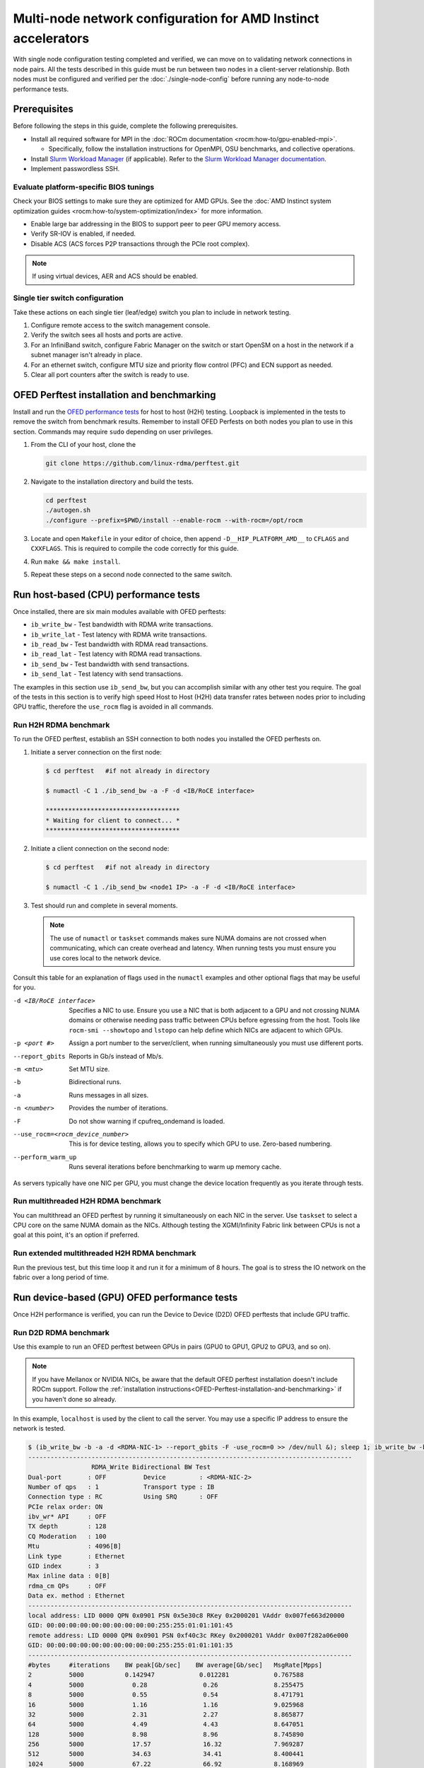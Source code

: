 .. meta::
   :description: Learn how to configure multiple nodes for network testing.
   :keywords: network validation, DCGPU, multi node, ROCm, RCCL, machine learning, LLM, usage, tutorial

**************************************************************
Multi-node network configuration for AMD Instinct accelerators
**************************************************************

With single node configuration testing completed and verified, we can move on to
validating network connections in node pairs. All the tests described in this
guide must be run between two nodes in a client-server relationship. Both nodes
must be configured and verified per the :doc:`./single-node-config`
before running any node-to-node performance tests.

.. _Multinode-Prerequisites:

Prerequisites
=============

Before following the steps in this guide, complete the following prerequisites.

* Install all required software for MPI in the
  :doc:`ROCm documentation <rocm:how-to/gpu-enabled-mpi>`.

  * Specifically, follow the installation instructions for OpenMPI, OSU
    benchmarks, and collective operations.

* Install `Slurm Workload Manager <https://slurm.schedmd.com/quickstart_admin.html>`_
  (if applicable). Refer to the
  `Slurm Workload Manager documentation <https://slurm.schedmd.com/documentation.html>`_.

* Implement passwordless SSH.

Evaluate platform-specific BIOS tunings
---------------------------------------

Check your BIOS settings to make sure they are optimized for AMD GPUs. See the
:doc:`AMD Instinct system optimization guides <rocm:how-to/system-optimization/index>`
for more information.

* Enable large bar addressing in the BIOS to support peer to peer GPU memory
  access.

* Verify SR-IOV is enabled, if needed.

* Disable ACS (ACS forces P2P transactions through the PCIe root complex).

.. note::

   If using virtual devices, AER and ACS should be enabled.

Single tier switch configuration
--------------------------------

Take these actions on each single tier (leaf/edge) switch you plan to include in network testing.

#. Configure remote access to the switch management console.

#. Verify the switch sees all hosts and ports are active.

#. For an InfiniBand switch, configure Fabric Manager on the switch or start
   OpenSM on a host in the network if a subnet manager isn't already in place.

#. For an ethernet switch, configure MTU size and priority flow control (PFC)
   and ECN support as needed.

#. Clear all port counters after the switch is ready to use.

.. _OFED-Perftest-installation-and-benchmarking:

OFED Perftest installation and benchmarking
============================================

Install and run the `OFED performance tests <https://github.com/linux-rdma/perftest>`_
for host to host (H2H) testing. Loopback is implemented in the tests to remove
the switch from benchmark results. Remember to install OFED Perfests on both
nodes you plan to use in this section. Commands may require ``sudo`` depending
on user privileges.

#. From the CLI of your host, clone the 

   .. code-block:: shell

      git clone https://github.com/linux-rdma/perftest.git

#. Navigate to the installation directory and build the tests.

   .. code-block:: shell

      cd perftest
      ./autogen.sh
      ./configure --prefix=$PWD/install --enable-rocm --with-rocm=/opt/rocm

#. Locate and open ``Makefile`` in your editor of choice, then append
   ``-D__HIP_PLATFORM_AMD__`` to ``CFLAGS`` and ``CXXFLAGS``. This is required
   to compile the code correctly for this guide.

#. Run ``make && make install``.

#. Repeat these steps on a second node connected to the same switch.

Run host-based (CPU) performance tests
======================================

Once installed, there are six main modules available with OFED perftests:

* ``ib_write_bw`` - Test bandwidth with RDMA write transactions.

* ``ib_write_lat`` - Test latency with RDMA write transactions.

* ``ib_read_bw`` - Test bandwidth with RDMA read transactions.

* ``ib_read_lat`` - Test latency with RDMA read transactions.

* ``ib_send_bw`` - Test bandwidth with send transactions.

* ``ib_send_lat`` - Test latency with send transactions.

The examples in this section use ``ib_send_bw``, but you can accomplish similar
with any other test you require. The goal of the tests in this section is to
verify high speed Host to Host (H2H) data transfer rates between nodes prior to
including GPU traffic, therefore the ``use_rocm`` flag is avoided in all commands.

Run H2H RDMA benchmark
-----------------------

To run the OFED perftest, establish an SSH connection to both nodes you
installed the OFED perftests on.

#. Initiate a server connection on the first node:

   .. code-block:: shell-session

      $ cd perftest   #if not already in directory

      $ numactl -C 1 ./ib_send_bw -a -F -d <IB/RoCE interface>

      ************************************
      * Waiting for client to connect... *
      ************************************

#. Initiate a client connection on the second node:

   .. code-block:: shell-session

      $ cd perftest   #if not already in directory

      $ numactl -C 1 ./ib_send_bw <node1 IP> -a -F -d <IB/RoCE interface>

#. Test should run and complete in several moments.

   .. note::

      The use of ``numactl`` or ``taskset`` commands makes sure NUMA domains are
      not crossed when communicating, which can create overhead and latency.
      When running tests you must ensure you use cores local to the network
      device.

Consult this table for an explanation of flags used in the ``numactl`` examples
and other optional flags that may be useful for you.

-d <IB/RoCE interface>
  Specifies a NIC to use. Ensure you use a NIC that is both adjacent to a GPU and not crossing NUMA domains or otherwise needing pass traffic between CPUs before egressing from the host. Tools like ``rocm-smi --showtopo`` and ``lstopo`` can help define which NICs are adjacent to which GPUs.

-p <port #>
  Assign a port number to the server/client, when running simultaneously you must use different ports.

--report_gbits
  Reports in Gb/s instead of Mb/s.

-m <mtu>
  Set MTU size.

-b
  Bidirectional runs.

-a 
  Runs messages in all sizes.

-n <number> 
  Provides the number of iterations.

-F
  Do not show warning if cpufreq_ondemand is loaded.

--use_rocm=<rocm_device_number>
  This is for device testing, allows you to specify which GPU to use. Zero-based numbering. 

--perform_warm_up 
  Runs several iterations before benchmarking to warm up memory cache.

As servers typically have one NIC per GPU, you must change the device location
frequently as you iterate through tests. 

Run multithreaded H2H RDMA benchmark
-------------------------------------

You can multithread an OFED perftest by running it simultaneously on each NIC in
the server. Use ``taskset`` to select a CPU core on the same NUMA domain as the
NICs. Although testing the XGMI/Infinity Fabric link between CPUs is not a goal
at this point, it's an option if preferred.

Run extended multithreaded H2H RDMA benchmark
---------------------------------------------

Run the previous test, but this time loop it and run it for a minimum of 8
hours. The goal is to stress the IO network on the fabric over a long period of
time.

Run device-based (GPU) OFED performance tests
=============================================

Once H2H performance is verified, you can run the Device to Device (D2D) OFED
perftests that include GPU traffic.

Run D2D RDMA benchmark
-----------------------

Use this example to run an OFED perftest between GPUs in pairs (GPU0 to GPU1,
GPU2 to GPU3, and so on). 

.. note::

   If you have Mellanox or NVIDIA NICs, be aware that the default OFED perftest
   installation doesn't include ROCm support. Follow the
   :ref:`installation instructions<OFED-Perftest-installation-and-benchmarking>`
   if you haven't done so already.

In this example, ``localhost`` is used by the client to call the server. You may
use a specific IP address to ensure the network is tested.

.. code-block:: shell

   $ (ib_write_bw -b -a -d <RDMA-NIC-1> --report_gbits -F -use_rocm=0 >> /dev/null &); sleep 1; ib_write_bw -b -a -d <RDMA-NIC-2> --report_gbits -use_rocm=0 -F localhost
   ---------------------------------------------------------------------------------------
                    RDMA_Write Bidirectional BW Test
   Dual-port       : OFF          Device         : <RDMA-NIC-2>
   Number of qps   : 1            Transport type : IB
   Connection type : RC           Using SRQ      : OFF
   PCIe relax order: ON
   ibv_wr* API     : OFF
   TX depth        : 128
   CQ Moderation   : 100
   Mtu             : 4096[B]
   Link type       : Ethernet
   GID index       : 3
   Max inline data : 0[B]
   rdma_cm QPs     : OFF
   Data ex. method : Ethernet
   ---------------------------------------------------------------------------------------
   local address: LID 0000 QPN 0x0901 PSN 0x5e30c8 RKey 0x2000201 VAddr 0x007fe663d20000
   GID: 00:00:00:00:00:00:00:00:00:00:255:255:01:01:101:45
   remote address: LID 0000 QPN 0x0901 PSN 0xf40c3c RKey 0x2000201 VAddr 0x007f282a06e000
   GID: 00:00:00:00:00:00:00:00:00:00:255:255:01:01:101:35
   ---------------------------------------------------------------------------------------
   #bytes     #iterations    BW peak[Gb/sec]    BW average[Gb/sec]   MsgRate[Mpps]
   2          5000           0.142947            0.012281            0.767588
   4          5000             0.28               0.26               8.255475
   8          5000             0.55               0.54               8.471791
   16         5000             1.16               1.16               9.025968
   32         5000             2.31               2.27               8.865877
   64         5000             4.49               4.43               8.647051
   128        5000             8.98               8.96               8.745890
   256        5000             17.57              16.32              7.969287
   512        5000             34.63              34.41              8.400441
   1024       5000             67.22              66.92              8.168969
   2048       5000             129.04             126.20             7.702863
   4096       5000             188.76             188.56             5.754307
   8192       5000             194.79             192.62             2.939080
   16384      5000             195.32             195.21             1.489355
   32768      5000             203.15             203.13             0.774887
   65536      5000             204.12             203.85             0.388818
   131072     5000             204.44             204.43             0.194964
   262144     5000             204.51             204.51             0.097517
   524288     5000             204.56             204.56             0.048770
   1048576    5000             204.57             204.57             0.024387
   2097152    5000             204.59             204.59             0.012194
   4194304    5000             204.59             204.59             0.006097
   8388608    5000             204.59             204.59             0.003049
   ---------------------------------------------------------------------------------------

.. note::

   If you run the test with different values for ``--use_rocm=#`` on the server
   and the client, the output will show results from whichever GPU is local to
   the node you're looking at. The tool is unable to show server and client
   simultaneously.

Run H2D/D2H RDMA Benchmark
---------------------------

This is similar to the D2D test, but also includes the CPU on either the server or client side of the test-case scenarios. 

For a 2-CPU/8-GPU node you would have have 32 test scenarios per pairs of server.

.. list-table:: H2D/D2H Benchmark with Server-Side CPUs
   :widths: 25 25 25 25 25 25 25 25 25
   :header-rows: 1

   * - Client
     - GPU 0
     - GPU 1
     - GPU 2
     - GPU 3
     - GPU 4
     - GPU 5
     - GPU 6
     - GPU 7 
   * - Server
     - CPU 0
     - CPU 1
     -
     -
     -
     -
     -
     -

.. list-table:: H2D/D2H Benchmark with Client-Side CPUs
   :widths: 25 25 25 25 25 25 25 25 25
   :header-rows: 1

   * - Server
     - GPU 0
     - GPU 1
     - GPU 2
     - GPU 3
     - GPU 4
     - GPU 5
     - GPU 6
     - GPU 7 
   * - Client
     - CPU 0
     - CPU 1
     -
     -
     -
     -
     -
     -

To run this test, use a command similar to the example in the D2D benchmark, but
only add the ``--use_rocm`` flag on either the server or client side so that one
node communicates with the GPUs while the other does so with CPUs. Then run the
test a second time with the ``use_rocm`` flag on the other side. Continue to use
the most adjacent NIC to the GPU or CPU being tested so that communication
doesn't run between between intranode CPUs (testing the internal CPU-CPU fabric
isn't a goal at this time). 

D2D RDMA multithread benchmark
------------------------------

For this test you must run the previous D2D benchmark simultaneously on all
GPUs. Scripting is required to accomplish this, but the command input should
resemble something like the following image with regard to your RDMA device
naming scheme.

.. image:: ../data/D2D-perftest-multithread.png
   :alt: multithread perftest input

Important OFED perftest flags for this effort include:

-p <port#>
  Lets you assign specific ports for server/client combinations. Each pair needs an independent port number so you don't inadvertently use the wrong server. 

-n <# of iterations>
  Default is 1000, you can increase this to have the test run longer. 

For bandwidth tests only:

-D <seconds>
  Defines how long the test runs for. 

--run_infinitely
  Requires user to break the runtime, otherwise runs indefinitely. 

D2D RDMA Multithread Extended Benchmark
---------------------------------------

Perform the D2D RDMA multithread benchmark again but set the duration for a
minimum of 8 hours.

Build collective tests 
======================

This section guides you through setting up the remaining tools necessary to
simulate an AI workload on your GPU nodes after they have been sufficiently
traffic-tested. Per the :ref:`prerequisites<Multinode-Prerequisites>`, UCX, UCC,
MPI and the OSU benchmarks must already be installed.

Install RCCL
-------------

RCCL is likely already installed as part of ROCm on your compute nodes.
Sometimes newer features and fixes might be available in the latest version of
RCCL, which you can build from source at `<https://github.com/ROCm/rccl>`__.

Build RCCL collective tests
---------------------------

To more easily build and run the RCCL collective tests, review and implement the
script provided in the drop-down (the script also includes an option to install
MPICH if needed). Otherwise, you can follow the steps to manually install at
`<https://github.com/ROCm/rccl-tests>`__.

.. dropdown:: build-and-run_rccl-tests_sweep_multinode.sh

    .. code-block:: shell
      :linenos:

      #!/bin/bash -x

      ## change this if ROCm is installed in a non-standard path
      ROCM_PATH=/opt/rocm

      ## to use pre-installed MPI, change `build_mpi` to 0 and ensure that libmpi.so exists at `MPI_INSTALL_DIR/lib`.
      build_mpi=1
      MPI_INSTALL_DIR=/opt/ompi

      ## to use pre-installed RCCL, change `build_rccl` to 0 and ensure that librccl.so exists at `RCCL_INSTALL_DIR/lib`.
      build_rccl=1
      RCCL_INSTALL_DIR=${ROCM_PATH}


      WORKDIR=$PWD

      ## building mpich
      if [ ${build_mpi} -eq 1 ]
      then
          cd ${WORKDIR}
          if [ ! -d mpich ]
          then
              wget https://www.mpich.org/static/downloads/4.1.2/mpich-4.1.2.tar.gz
              mkdir -p mpich
              tar -zxf mpich-4.1.2.tar.gz -C mpich --strip-components=1
              cd mpich
              mkdir build
              cd build
              ../configure --prefix=${WORKDIR}/mpich/install --disable-fortran --with-ucx=embedded
              make -j 16
              make install
          fi
          MPI_INSTALL_DIR=${WORKDIR}/mpich/install
      fi


      ## building rccl (develop)
      if [ ${build_rccl} -eq 1 ]
      then
          cd ${WORKDIR}
          if [ ! -d rccl ]
          then
              git clone https://github.com/ROCm/rccl -b develop
              cd rccl
              ./install.sh -l
          fi
          RCCL_INSTALL_DIR=${WORKDIR}/rccl/build/release
      fi


      ## building rccl-tests (develop)
      cd ${WORKDIR}
      if [ ! -d rccl-tests ]
      then
          git clone https://github.com/ROCm/rccl-tests
          cd rccl-tests
          make MPI=1 MPI_HOME=${MPI_INSTALL_DIR} NCCL_HOME=${RCCL_INSTALL_DIR} -j
      fi


      ## running multi-node rccl-tests all_reduce_perf for 1GB
      cd ${WORKDIR}

      ## requires a hostfile named hostfile.txt for the multi-node setup in ${WORKDIR}/

      n=`wc --lines < hostfile.txt`   # count the numbers of nodes in hostfile.txt
      echo "No. of nodes: ${n}"       # print number of nodes
      m=8                             # assuming 8 GPUs per node
      echo "No. of GPUs/node: ${m}"   # print number of GPUs per node
      total=$((n * m))                # total number of MPI ranks (1 per GPU)
      echo "Total ranks: ${total}"    # print number of GPUs per node

      ### set these environment variables if using Infiniband interconnect
      ## export NCCL_IB_HCA=^mlx5_8

      ### set these environment variables if using RoCE interconnect
      ## export NCCL_IB_GID_INDEX=3

      for coll in all_reduce all_gather alltoall alltoallv broadcast gather reduce reduce_scatter scatter sendrecv
      do
          # using MPICH; comment next line if using OMPI
          mpirun -np ${total} --bind-to numa -env NCCL_DEBUG=VERSION -env PATH=${MPI_INSTALL_DIR}/bin:${ROCM_PATH}/bin:$PATH -env LD_LIBRARY_PATH=${RCCL_INSTALL_DIR}/lib:${MPI_INSTALL_DIR}/lib:$LD_LIBRARY_PATH ${WORKDIR}/rccl-tests/build/${coll}_perf -b 1 -e 16G -f 2 -g 1 2>&1 | tee ${WORKDIR}/stdout_rccl-tests_${coll}_1-16G_nodes${n}_gpus${total}.txt

          ## uncomment, if using OMPI
          ## mpirun -np ${total} --bind-to numa -x NCCL_DEBUG=VERSION -x PATH=${MPI_INSTALL_DIR}/bin:${ROCM_PATH}/bin:$PATH -x LD_LIBRARY_PATH=${RCCL_INSTALL_DIR}/lib:${MPI_INSTALL_DIR}/lib:$LD_LIBRARY_PATH --mca pml ucx --mca btl ^openib ${WORKDIR}/rccl-tests/build/${coll}_perf -b 1 -e 16G -f 2 -g 1 2>&1 | tee ${WORKDIR}/stdout_rccl-tests_${coll}_1-16G_nodes${n}_gpus${total}.txt

          sleep 10
      done

Run OSU Micro Benchmarks
=========================

Running the OSU Micro Benchmarks (OMB) with MPI simulates conditions similar to an AI/HPC workload over your cluster network. Successful MPI runs require that passwordless SSH be configured between all server pairs where OMB is installed and that they also be finger-printed, otherwise the runs fail. 

This section covers the the two types of OMB: 

* Point to point (pt2pt) benchmarks test communication between one discrete component on a server (host or device) to another.
* Collectives benchmarks support the use of multiple devices in a single run. 

In a typical use case, you start with a pair of nodes and run the pt2pt benchmarks then move on to collectives. 

Point to Point (pt2pt) OSU Benchmarks
-------------------------------------

Commands in the table below must run on two nodes with RoCE or InfiniBand interconnect from Host to Host (CPU to CPU). You can invoke the command from either node, but directories must mirror one another or the tests will hang.

.. note::
   The paths for the MPI and OMB commands presume both are installed in the ``/opt`` directory. Installation paths for your environment may be different and should be updated accordingly.  

.. raw:: html

   <style>
     #osu-commands-table tr td:last-child {
       font-size: 0.9rem;
     }
   </style>

.. container::
   :name: osu-commands-table

   .. list-table::
      :header-rows: 1
      :stub-columns: 1
      :widths: 2 5

      * - Command
        - Usage

      * - osu_bw
        - $OMPI_DIR/bin/mpirun --mca pml ucx --mca osc ucx --mca spml ucx --mca btl ^self,vader,openib --mca coll_hcoll_enable 0 --bind-to none -np 2 -host <node1-IP>,<node2-IP> -x UCX_TLS=all -x MV2_USE_ROCM=1 -x HIP_VISIBLE_DEVICES=1 numactl --localalloc $OSU_DIR/libexec/osu-micro-benchmarks/mpi/pt2pt/osu_bw -d rocm

      * - osu_bibw
        - $OMPI_DIR/bin/mpirun --mca pml ucx --mca osc ucx --mca spml ucx --mca btl ^self,vader,openib --mca coll_hcoll_enable 0 --bind-to none -np 2 -host <node1-IP>,<node2-IP> -x UCX_TLS=all -x MV2_USE_ROCM=1 -x HIP_VISIBLE_DEVICES=1 numactl --localalloc $OSU_DIR/libexec/osu-micro-benchmarks/mpi/pt2pt/osu_bibw -d rocm 

      * - osu_mbw_mr
        - $OMPI_DIR/bin/mpirun --mca pml ucx --mca osc ucx --mca spml ucx --mca btl ^self,vader,openib --mca coll_hcoll_enable 0 --bind-to none -np 2 -host <node1-IP>,<node2-IP> -x UCX_TLS=all -x MV2_USE_ROCM=1 -x HIP_VISIBLE_DEVICES=1 numactl --localalloc $OSU_DIR/libexec/osu-micro-benchmarks/mpi/pt2pt/osu_mbw_mr -d rocm

      * - osu_latency
        - /$OMPI_DIR/bin/mpirun --mca pml ucx --mca osc ucx --mca spml ucx --mca btl ^self,vader,openib --mca coll_hcoll_enable 0 --bind-to none -np 2 -host <node1-IP>,<node2-IP> -x UCX_TLS=all -x MV2_USE_ROCM=1 -x HIP_VISIBLE_DEVICES=1 numactl --localalloc $OSU_DIR/libexec/osu-micro-benchmarks/mpi/pt2pt/osu_latency -d rocm

      * - osu_multi_lat
        - $OMPI_DIR/bin/mpirun --mca pml ucx --mca osc ucx --mca spml ucx --mca btl ^self,vader,openib --mca coll_hcoll_enable 0 --bind-to none -np 2 -host <node1-IP>,<node2-IP> -x UCX_TLS=all -x MV2_USE_ROCM=1 -x HIP_VISIBLE_DEVICES=1 numactl --localalloc $OSU_DIR/libexec/osu-micro-benchmarks/mpi/pt2pt/osu_multi_lat -d rocm 

You can change communications mode by appending ``D D`` to the end of command for D2D, or ``D H`` for D2H (and vice-versa).

Collective OSU Benchmarks
-------------------------

.. raw:: html

   <style>
     #coll-commands-table tr td:last-child {
       font-size: 0.9rem;
     }
   </style>

.. container::
   :name: coll-commands-table

   .. list-table::
      :header-rows: 1
      :stub-columns: 1
      :widths: 2 5

      * - Command
        - Usage

      * - osu_allreduce
        - /opt/ompi/bin/mpirun --mca pml ucx --mca osc ucx --mca spml ucx --mca btl ^self,vader,openib --mca coll_hcoll_enable 0 --bind-to none -np 2 -host 10.1.10.110,10.1.10.72 -x UCX_TLS=all -x MV2_USE_ROCM=1 -x HIP_VISIBLE_DEVICES=1 numactl --localalloc /opt/osu-7.3/libexec/osu-micro-benchmarks/mpi/collective/osu_allreduce -d rocm D D
      
      * - osu_allreduce 2N 16Proc
        - /opt/ompi/bin/mpirun --mca pml ucx --mca osc ucx --mca spml ucx --mca btl ^self,vader,openib --mca coll_hcoll_enable 0 --bind-to none -np 16 -hostfile ./hostfile -x UCX_TLS=all -x MV2_USE_ROCM=1 -x HIP_VISIBLE_DEVICES=1 numactl --localalloc /opt/osu-7.3/libexec/osu-micro-benchmarks/mpi/collective/osu_allreduce -d rocm D D

      * - osu_alltoall
        - /opt/ompi/bin/mpirun --mca pml ucx --mca osc ucx --mca spml ucx --mca btl ^self,vader,openib --mca coll_hcoll_enable 0 --bind-to none -np 2 -host 10.1.10.110,10.1.10.72 -x UCX_TLS=all -x MV2_USE_ROCM=1 -x HIP_VISIBLE_DEVICES=1 numactl --localalloc /opt/osu-7.3/libexec/osu-micro-benchmarks/mpi/collective/osu_alltoall -d rocm D D

      * - osu_alltoall 2N 16Proc
        - /opt/ompi/bin/mpirun --mca pml ucx --mca osc ucx --mca spml ucx --mca btl ^self,vader,openib --mca coll_hcoll_enable 0 --bind-to none -np 16 -hostfile ./hostfile -x UCX_TLS=all -x MV2_USE_ROCM=1 -x HIP_VISIBLE_DEVICES=1 numactl --localalloc /opt/osu-7.3/libexec/osu-micro-benchmarks/mpi/collective/osu_alltoall -d rocm D D

      * - osu_allgather
        - /opt/ompi/bin/mpirun --mca pml ucx --mca osc ucx --mca spml ucx --mca btl ^self,vader,openib --mca coll_hcoll_enable 0 --bind-to none -np 2 -host 10.1.10.110,10.1.10.72 -x UCX_TLS=all -x MV2_USE_ROCM=1 -x HIP_VISIBLE_DEVICES=1 numactl --localalloc /opt/osu-7.3/libexec/osu-micro-benchmarks/mpi/collective/osu_allgather -d rocm D D

      * - osu_allgather 2N 16Proc
        - /opt/ompi/bin/mpirun --mca pml ucx --mca osc ucx --mca spml ucx --mca btl ^self,vader,openib --mca coll_hcoll_enable 0 --bind-to none -np 16 -hostfile ./hostfile -x UCX_TLS=all -x MV2_USE_ROCM=1 -x HIP_VISIBLE_DEVICES=1 numactl --localalloc /opt/osu-7.3/libexec/osu-micro-benchmarks/mpi/collective/osu_allgather -d rocm D D

Run RCCL collective benchmark
=============================

RCCL is a collective communication library optimized for collective operations
by multi-GPU and multi-node communication primitives that are in turn optimized
for AMD Instinct accelerators. The RCCL Test is typically launched using MPI,
but you can use MPICH or Open MPI as well. 

.. list-table::
   :stub-columns: 1
   :widths: 2 5

   * - RCCL with MPI
     - /opt/ompi/bin/mpirun -mca oob_tcp_if_exclude docker,lo -mca btl_tcp_if_exclude docker,lo -host {HOST1}:8,{HOST2}:8 -np 16 -x LD_LIBRARY_PATH=/opt/rccl/build/rccl/install/lib:/opt/ompi/lib -x NCCL_IB_GID_INDEX=3 -x NCCL_DEBUG=VERSION -x NCCL_IB_HCA=bnxt_re0,bnxt_re1,bnxt_re2,bnxt_re3,bnxt_re4,bnxt_re5,bnxt_re6,bnxt_re7 -x NCCL_IGNORE_CPU_AFFINITY=1 /opt/rccl-tests/build/all_reduce_perf -b 8 -e 16G -f 2 -g 1
